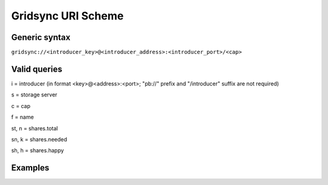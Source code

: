 ===================
Gridsync URI Scheme
===================

Generic syntax
--------------

``gridsync://<introducer_key>@<introducer_address>:<introducer_port>/<cap>``


Valid queries
-------------


i = introducer (in format <key>@<address>:<port>; "pb://" prefix and "/introducer" suffix are not required)

s = storage server

c = cap

f = name

st, n = shares.total

sn, k = shares.needed

sh, h = shares.happy


Examples
--------

